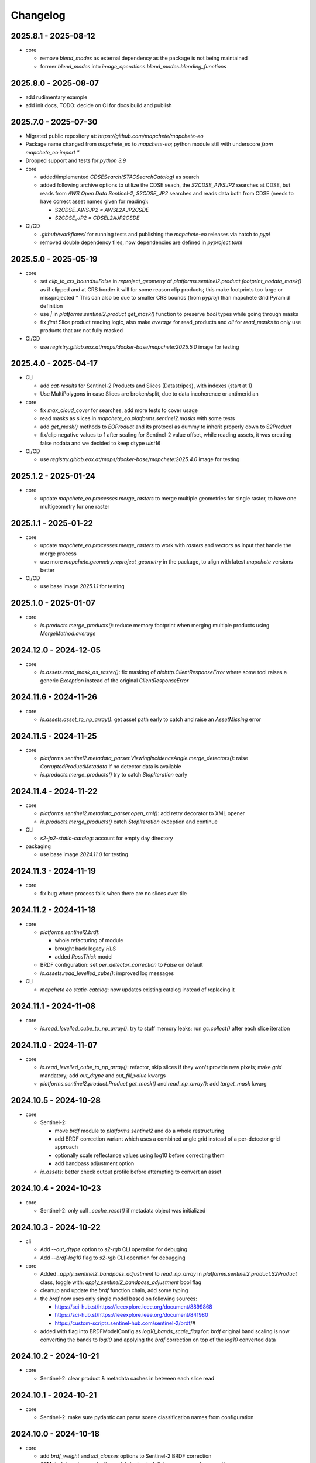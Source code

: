 #########
Changelog
#########


2025.8.1 - 2025-08-12
----------------------

* core

  * remove `blend_modes` as external dependency as the package is not being maintained
  * former `blend_modes` into `image_operations.blend_modes.blending_functions` 


2025.8.0 - 2025-08-07
----------------------

* add rudimentary example
* add init docs, TODO: decide on CI for docs build and publish


2025.7.0 - 2025-07-30
----------------------

* Migrated public repository at: `https://github.com/mapchete/mapchete-eo`
* Package name changed from `mapchete_eo` to `mapchete-eo`; python module still with underscore `from mapchete_eo import *`
* Dropped support and tests for `python 3.9`

* core
  
  * added/implemented `CDSESearch(STACSearchCatalog)` as search
  * added following archive options to utilize the CDSE seach, the `S2CDSE_AWSJP2` searches at CDSE, but reads from `AWS Open Data Sentinel-2`, 
    `S2CDSE_JP2` searches and reads data both from CDSE (needs to have correct asset names given for reading):

    * `S2CDSE_AWSJP2 = AWSL2AJP2CSDE`
    * `S2CDSE_JP2 = CDSEL2AJP2CSDE`

* CI/CD

  * `.github/workflows/` for running tests and publishing the `mapchete-eo` releases via hatch to `pypi`
  * removed double dependency files, now dependencies are defined in `pyproject.toml`


2025.5.0 - 2025-05-19
----------------------

* core

  * set `clip_to_crs_bounds=False` in `reproject_geometry` of `platforms.sentinel2.product` `footprint_nodata_mask()` as if clipped and at CRS border it will for some reason clip products; this make footprints too large or missprojected
    * This can also be due to smaller CRS bounds (from `pyproj`) than mapchete Grid Pyramid definition
  * use `|` in `platforms.sentinel2.product` `get_mask()` function to preserve `bool` types while going through masks
  * fix `first` Slice product reading logic, also make `average` for read_products and `all` for `read_masks` to only use products that are not fully masked

* CI/CD

  * use `registry.gitlab.eox.at/maps/docker-base/mapchete:2025.5.0` image for testing


2025.4.0 - 2025-04-17
----------------------

* CLI

  * add `cat-results` for Sentinel-2 Products and Slices (Datastripes), with indexes (start at 1)
  * Use MultiPolygons in case Slices are broken/split, due to data incoherence or antimeridian

* core

  * fix `max_cloud_cover` for searches, add more tests to cover usage
  * read masks as slices in `mapchete_eo.platforms.sentinel2.masks` with some tests
  * add `get_mask()` methods to `EOProduct` and its protocol as dummy to inherit properly down to `S2Product`
  * fix/clip negative values to 1 after scaling for Sentinel-2 value offset, while reading assets, it was creating false nodata and we decided to keep dtype `uint16`

* CI/CD

  * use `registry.gitlab.eox.at/maps/docker-base/mapchete:2025.4.0` image for testing


2025.1.2 - 2025-01-24
----------------------

* core

  * update `mapchete_eo.processes.merge_rasters` to merge multiple geometries for single raster, to have one multigeometry for one raster

2025.1.1 - 2025-01-22
----------------------

* core

  * update `mapchete_eo.processes.merge_rasters` to work with `rasters` and `vectors` as input that handle the merge process
  * use more `mapchete.geometry.reproject_geometry` in the package, to align with latest `mapchete` versions better

* CI/CD

  * use base image `2025.1.1` for testing


2025.1.0 - 2025-01-07
----------------------

* core

  * `io.products.merge_products()`: reduce memory footprint when merging multiple products using `MergeMethod.average`


2024.12.0 - 2024-12-05
----------------------

* core

  * `io.assets.read_mask_as_raster()`: fix masking of `aiohttp.ClientResponseError` where some tool raises a generic `Exception` instead of the original `ClientResponseError`


2024.11.6 - 2024-11-26
----------------------

* core

  * `io.assets.asset_to_np_array()`: get asset path early to catch and raise an `AssetMissing` error


2024.11.5 - 2024-11-25
----------------------

* core

  * `platforms.sentinel2.metadata_parser.ViewingIncidenceAngle.merge_detectors()`: raise `CorruptedProductMetadata` if no detector data is available
  * `io.products.merge_products()` try to catch `StopIteration` early


2024.11.4 - 2024-11-22
----------------------

* core

  * `platforms.sentinel2.metadata_parser.open_xml()`: add retry decorator to XML opener
  * `io.products.merge_products()` catch `StopIteration` exception and continue

* CLI

  * `s2-jp2-static-catalog`: account for empty day directory

* packaging

  * use base image `2024.11.0` for testing


2024.11.3 - 2024-11-19
----------------------

* core

  * fix bug where process fails when there are no slices over tile


2024.11.2 - 2024-11-18
----------------------

* core

  * `platforms.sentinel2.brdf`:

    * whole refacturing of module
    * brought back legacy `HLS`
    * added `RossThick` model

  * BRDF configuration: set `per_detector_correction` to `False` on default

  * `io.assets.read_levelled_cube()`: improved log messages

* CLI

  * `mapchete eo static-catalog`: now updates existing catalog instead of replacing it


2024.11.1 - 2024-11-08
----------------------

* core

  * `io.read_levelled_cube_to_np_array()`: try to stuff memory leaks; run `gc.collect()` after each slice iteration


2024.11.0 - 2024-11-07
----------------------

* core

  * `io.read_levelled_cube_to_np_array()`: refactor, skip slices if they won't provide new pixels; make `grid` mandatory; add `out_dtype` and `out_fill_value` kwargs
  * `platforms.sentinel2.product.Product` `get_mask()` and `read_np_array()`: add `target_mask` kwarg


2024.10.5 - 2024-10-28
----------------------

* core

  * Sentinel-2:

    * move `brdf` module to `platforms.sentinel2` and do a whole restructuring
    * add BRDF correction variant which uses a combined angle grid instead of a per-detector grid approach
    * optionally scale reflectance values using log10 before correcting them
    * add bandpass adjustment option

  * `io.assets`: better check output profile before attempting to convert an asset


2024.10.4 - 2024-10-23
----------------------

* core

  * Sentinel-2: only call `_cache_reset()` if metadata object was initialized


2024.10.3 - 2024-10-22
----------------------

* cli
  
  * Add `--out_dtype` option to `s2-rgb` CLI operation for debuging
  * Add `--brdf-log10` flag to `s2-rgb` CLI operation for debugging

* core
  
  * Added `_apply_sentinel2_bandpass_adjustment` to `read_np_array` in `platforms.sentinel2.product.S2Product` class, toggle with: `apply_sentinel2_bandpass_adjustment` bool flag
  * cleanup and update the `brdf` function chain, add some typing
  * the `brdf` now uses only single model based on following sources:

    * https://sci-hub.st/https://ieeexplore.ieee.org/document/8899868
    * https://sci-hub.st/https://ieeexplore.ieee.org/document/841980
    * https://custom-scripts.sentinel-hub.com/sentinel-2/brdf/#

  * added with flag into BRDFModelConfig as `log10_bands_scale_flag` for: `brdf` original band scaling is now converting the bands to `log10` and applying the `brdf` correction on top of the `log10` converted data
  

2024.10.2 - 2024-10-21
----------------------

* core

  * Sentinel-2: clear product & metadata caches in between each slice read


2024.10.1 - 2024-10-21
----------------------

* core

  * Sentinel-2: make sure pydantic can parse scene classification names from configuration


2024.10.0 - 2024-10-18
----------------------

* core

  * add `brdf_weight` and `scl_classes` options to Sentinel-2 BRDF correction
  * `S2Metadata`: return pydantic models instead of dicts on some angle properties


2024.9.3 - 2024-09-27
---------------------

* core

  * add configuration flags to cache certain QI and mask files before reading them to avoid unnecessary requests

* packaging

  * remove eoxcloudless processes from pyproject.toml


2024.9.2 - 2024-09-23
---------------------

* core

  * `mapchete_eo.search.stac_search`: fix chunked search


2024.9.1 - 2024-09-18
---------------------

* core

  * `mapchete_eo.processes`: remove all `eoxcloudless_*` processes


2024.9.0 - 2024-09-12
---------------------

* core

  * `mapchete_eo.io.assets._read_vector_mask()`: fix deprecation bug due to Fiona changing error messages
  * add `processes.eoxcloudless_scl_mosaic` process
  * replace `mp.clip` with `clip_array_with_vector` from latest mapchete version
  * `mapchete_eo.processes`: use typing to define inputs

* CI

  * use `2024.9.1` docker-base mapchete image for tests

* packaging

  * use `ruff` instead of `black`, `flake8` and `isort`


2024.7.0 - 2024-07-25
---------------------

* core
  * fix import for `BaseGeometry` in ``stac_static.py``, now imported from `shapely.geometry.base` and not from `mapchete.types`
  * replace `mp.clip` with `from mapchete.io.raster.array import clip_array_with_vector` in processes `rgb_map` and `sentinel2_color_correction`

* CI
  * use `2024.7.0` docker-base mapchete image for tests

* packaging
  * bump `mapchete` to 2024.7.1
  * align dependencies `requirements.txt`, `requirements-dev.txt` with `pyproject.toml` with `hatch` package
    * `hatch dep show requirements`
    * `hatch dep show requirements >> requirements.txt`  
  * `requrements-dev.txt` still need to be managed manually when required


2024.6.0 - 2024-06-03
---------------------

* core
  * `processes.eoxcloudless_sentinel2_color_correction`: fix 3-band issue


2024.5.9 - 2024-05-23
---------------------

* core
  * `image_operations`: add typing
  * `image_operations.compositing.to_rgba`: fix cases where mask of masked_array is a single bool value


2024.5.8 - 2024-05-23
---------------------

* core
  * `processes.eoxcloudless_sentinel2_color_correction`: streamline code; enable configuration of smooth operations


2024.5.7 - 2024-05-22
---------------------

* core
  * `processes.eoxcloudless_sentinel2_color_correction`: add optional `glacier_mask` input and fix nodata masking

* CLI
  * `s2-find-broken-products`: add option to dump product thumbnails


2024.5.6 - 2024-05-16
---------------------

* core
  * `geometry.buffer_antimeridian_safe()`: don't raise `EmptyFootprintException` on emtpy output (sub)geometry



2024.5.5 - 2024-05-14
---------------------

* core
  * `geometry.custom_transform()`: try to make output geometry valid


2024.5.4 - 2024-05-14
---------------------

* core
  * `io.geometry.buffer_antimeridian_safe()`: avoid recursion by buffering subpolygons separately instead of again trying to buffer a MultiPolygon


2024.5.3 - 2024-05-08
---------------------

* core
  * move `io.geometry` module to root
  * `geometry.custom_transform()`: enable handling empty geometry
  * added `exceptions.ItemGeometryError` and raise it when parsing geometries of STAC items fails


2024.5.2 - 2024-05-07
---------------------

* core
  * add blacklist capability for `S2AWS_JP2` archive
  * fix antimeridian-crossing footprint reprojection issue


2024.5.1 - 2024-05-07
---------------------

* core
  * add static search catalog for antimeridian products
  * `io.assets.read_mask_as_raster()`
    * use `read_raster_window()` when `dst_grid` is given
    * optionally cache file locally before reading by activating `cachde_reading` flag


2024.5.0 - 2024-05-03
---------------------

* core
  * add retries around various `rasterio_open` calls


2024.4.3 - 2024-04-26
---------------------

* core
  * repair footprints if required


2024.4.2 - 2024-04-19
---------------------

* core
  * S2AWS_JP2: apply offset if required


2024.4.1 - 2024-04-19
---------------------

* core
  * determine `boa_offset_applied` also for S2AWS_JP2 items


2024.4.0 - 2024-04-18
---------------------

* core
  * make `UTMSearchCatalog` handle empty areas

* CLI
  * add `s2-find-broken-products` subcommand
  * `s2-verify`: extend verification by analyzing outliers in thumbnail


2024.3.6 - 2024-03-29
---------------------

* core
  * `S2Product.get_mask()`: don't fail on EmptyFootprintException after buffering footprint


2024.3.5 - 2024-03-27
---------------------

* core
  * `MaskConfig` was extended by the `footprint_buffer_m` value (default: -500) to clip Sentinel-2 products
  * extended CLI to be able to handle `S2AWS_JP2` archive
  * streamline STAC items from AWS JP2 archive to match the naming schemes of AWS COG; also add datastrip_id
  * added much typing information on the go
  * replaced `Catalog` abstract base class with `CatalogProtocol` protocol
  * enabled `UTMSearchCatalog` to write static STAC catalog (used to create testdata fixtures over Antimeridian)
  * improved `UTMSearchCatalog` search algorithm by querying multiple S2Tiles per day at once


2024.3.4 - 2024-03-26
---------------------

* core
  * fix `color_correction.py` structure, dtypes and operations order


2024.3.3 - 2024-03-25
---------------------

* core
  * add `image_operations.sigmodial` to `image_operations` and `image_operations.color_correction` submodule to mimic rio color even further and to have eox control over its array operations
  * add `sigmodial_flag: bool = False`, `sigmodial_contrast: int = 0` and `sigmodial_bias: float = 0.0` to `RGBCompositeConfig` to have these for mapchete color corrections  


2024.3.2 - 2024-03-21
---------------------

* core
  * add `utm_search.py` and `s2_mgrs` into utm_search
  * `UTMSearchConfig` for a new archive named `S2AWS_JP2`
    * This searches the STAC items directly via Bucket
  * Antimeridian products focus to aleviate Element84 missing footprints and products over Antimeridian
  * add tests for the above


2024.3.1 - 2024-03-19
---------------------

* core
  * fix handling of empty footprints in `merge_rasters()`


2024.3.0 - 2024-03-18
---------------------

* core
  * add `merge_rasters()` and `eoxcloudless_mosaic_merge()` processes


2024.2.6 - 2024-02-20
---------------------

* core
  * `merge_products()`: skip products with missing assets
  * added `s2-verify` subcommand
  * blacklist: add log message if blacklist cannot be found & only add item if it does not already exist in blacklist


2024.2.5 - 2024-02-16
---------------------

* core
  * update/fix `eoxcloudless_rgb_map`


2024.2.4 - 2024-02-15
---------------------

* core
  * make sure arrays in `eoxcloudless_rgb_map` are `uint8`
  * fix `to_rgba` 3 band version, take into account all 3 bands to make sure

2024.2.3 - 2024-02-15
---------------------

* core
  * add `mosaic_mask` to `eoxcloudless_rgb_map` mapchete process

2024.2.2 - 2024-02-15
---------------------

* core
  * add `eoxcloudless_rgb_map`mapchete process


2024.2.1 - 2024-02-13
---------------------

* core
  * make `preprocessing_tasks=False` the default
  * add `BRDFError` to `CorruptedProduct` and add product to blacklist, also when caching


2024.2.0 - 2024-02-12
---------------------

* core
  * add option `preprocessing_tasks` to deactivate preprocessing tasks
  * make `S2Metadata` load lazily when initializing `S2Product`
  * add `area` parameter to limit AOI of EO cube


2024.1.5 - 2024-01-17
---------------------

* core
  * fix `Brightness` and `Saturation` HSV color correction operations in `color_correct`
  * larger radius for water smoothing in `smooth_water` of `eoxcloudless_sentinel2_color_correction` process


2024.1.4 - 2024-01-15
---------------------

* core
  * `io.path`: add `open_json` with retry mechaniym (for tileInfo.json)


2024.1.3 - 2024-01-12
---------------------

* core
  * raise `exceptions.AssetMissing` error if asset file cannot be found
  * `io.products.merge_products()`: account for potentially broken products


2024.1.2 - 2024-01-11
---------------------

* core
  * don't raise exception if no preprocessing tasks are available


2024.1.1 - 2024-01-11
---------------------
* CI/CD
  * use `privileged` tag for codecheck stage

* core
  * also retry on `ServerDisconnectedError` in `io.open_xml`


2024.1.0 - 2024-01-04
---------------------
* CI/CD
  * use `mapchete` image tag `2024.1.0`

* core
  * align `retry` args to match latest mapchete release

* packaging
  * bump `mapchete` to `2024.1.0`  


2023.12.3 - 2023-12-15
----------------------

NOTE: no code changes here, just added missing changelog entries for 2023.12.2

* core

  * fixed S3 cache
  * enable product blacklist
  * lazily generate `pystac.Item` when preprocessing to save memory


2023.12.2 - 2023-12-15
----------------------

* core

  * use `GridProtocol`, `Grid` and resampling functions from mapchete core package


2023.12.1 - 2023-12-11
----------------------

* core

  * `product.EOProduct` now loads `item` lazily


2023.12.0 - 2023-12-11
----------------------

* CI/CD

  * use `mapchete` image tag `2023.12.1`
  * use `podman` instead of `docker`

* core

  * fix mask buffer dtype


2023.11.0 - 2023-11-28
----------------------

* CI/CD

  * use `mapchete` image tag `2023.11.0` with the same mapchete version

* core

  * add `read_masks` and `buffer_array` functions and tests to have more mask handling options

* packaging

  * bump `mapchete` to `2023.11.0`


2023.10.0 - 2023-10-20
----------------------

first release!

* basic functionality

  *  Sentinel-2 processing
  *  Generic EO product processing
  *  BRDF correction for Sentinel-2
  *  using STAC to read and store archives
  *  internally using xarrays where applickable
  *  more modular code
  *  fully typed
  *  optimized test suite (i.e. most tests use cached testdata)
  *  using pydantic to pass on settings
